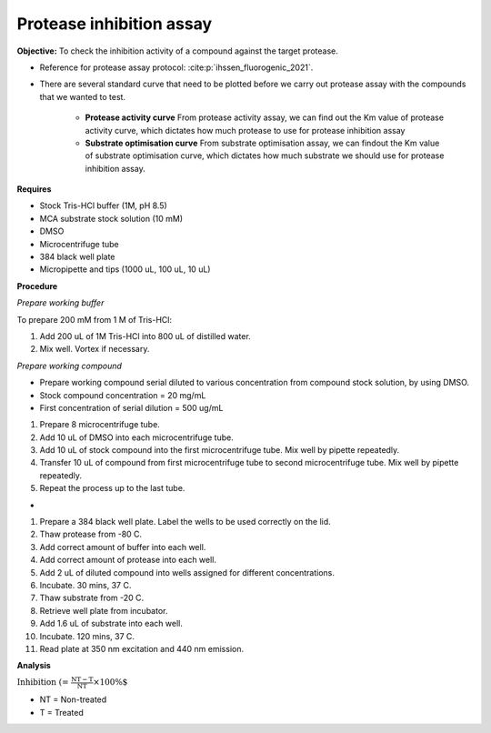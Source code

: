 Protease inhibition assay
=========================

**Objective:** To check the inhibition activity of a compound against the target protease. 

* Reference for protease assay protocol: :cite:p:`ihssen_fluorogenic_2021`. 
* There are several standard curve that need to be plotted before we carry out protease assay with the compounds that we wanted to test.  

    * **Protease activity curve** From protease activity assay, we can find out the Km value of protease activity curve, which dictates how much protease to use for protease inhibition assay 

    * **Substrate optimisation curve** From substrate optimisation assay, we can findout the Km value of substrate optimisation curve, which dictates how much substrate we should use for protease inhibition assay.  

**Requires**

* Stock Tris-HCl buffer (1M, pH 8.5)
* MCA substrate stock solution (10 mM)
* DMSO 
* Microcentrifuge tube
* 384 black well plate
* Micropipette and tips (1000 uL, 100 uL, 10 uL) 

**Procedure**

*Prepare working buffer*

To prepare 200 mM from 1 M of Tris-HCl:

#. Add 200 uL of 1M Tris-HCl into 800 uL of distilled water. 
#. Mix well. Vortex if necessary. 

*Prepare working compound*

* Prepare working compound serial diluted to various concentration from compound stock solution, by using DMSO.
* Stock compound concentration = 20 mg/mL
* First concentration of serial dilution = 500 ug/mL

#. Prepare 8 microcentrifuge tube.
#. Add 10 uL of DMSO into each microcentrifuge tube.
#. Add 10 uL of stock compound into the first microcentrifuge tube. Mix well by pipette repeatedly.
#. Transfer 10 uL of compound from first microcentrifuge tube to second microcentrifuge tube. Mix well by pipette repeatedly. 
#. Repeat the process up to the last tube. 

*

#. Prepare a 384 black well plate. Label the wells to be used correctly on the lid. 
#. Thaw protease from -80 C. 
#. Add correct amount of buffer into each well. 
#. Add correct amount of protease into each well. 
#. Add 2 uL of diluted compound into wells assigned for different concentrations. 
#. Incubate. 30 mins, 37 C. 
#. Thaw substrate from -20 C. 
#. Retrieve well plate from incubator. 
#. Add 1.6 uL of substrate into each well.
#. Incubate. 120 mins, 37 C.  
#. Read plate at 350 nm excitation and 440 nm emission.   

**Analysis**

:math:`\text{Inhibition (%)} = \frac{\text{NT}-\text{T}}{\text{NT}}\times 100\%`

* NT = Non-treated
* T = Treated